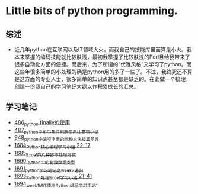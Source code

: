 * Little bits of python programming.
** 综述 
- 近几年python在互联网以及IT领域大火，而我自己的技能库里面算是小火。我本来掌握的编码技能就比较肤浅，最初我掌握了比较肤浅的Perl且给我带来了很多自动化方面的便捷。而后来，为了所谓的“优雅风格”又学习了python。而这些年很多简单的小处理的确是python用的多了一些了。不过，我终究还不算是这方面的专业人士，很多简单的知识点甚至都是缺乏的。在此做一个梳理，创建一份我自己的学习笔记大纲以作积累成长的汇总。
** 学习笔记
- [[https://greyzhang.blog.csdn.net/article/details/111417870][486_python finally的使用]]
- [[https://greyzhang.blog.csdn.net/article/details/111514532][487_python中布尔条件判断使用注意项小结]]
- [[https://greyzhang.blog.csdn.net/article/details/122207655][948_python中清空字典的两种方法极其差异]]
- [[https://blog.csdn.net/grey_csdn/article/details/130276381][1684_Python核心编程学习小结 22-17]]
- [[https://blog.csdn.net/grey_csdn/article/details/130296405][1685_Excel的几种脚本处理方式]]
- [[https://blog.csdn.net/grey_csdn/article/details/130377747][1690_Python中的复数数据类型]]
- [[https://blog.csdn.net/grey_csdn/article/details/130393072][1691_python学习笔记之week3_递归]]
- [[https://blog.csdn.net/grey_csdn/article/details/130436063][1693_Python处理Excel学习小结 21-41]]
- [[https://greyzhang.blog.csdn.net/article/details/130436079][1694_week1_MIT使用Python编程学习手记1]]

